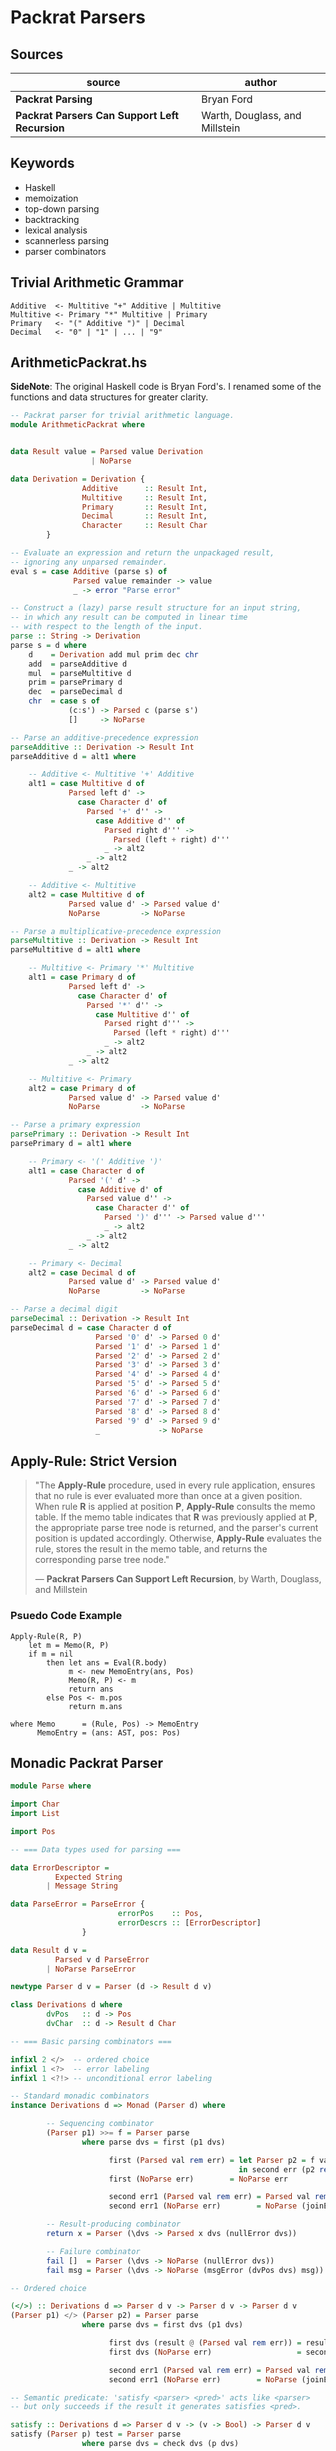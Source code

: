 * Packrat Parsers

** Sources

| source                                       | author                         |
|----------------------------------------------+--------------------------------|
| *Packrat Parsing*                            | Bryan Ford                     |
| *Packrat Parsers Can Support Left Recursion* | Warth, Douglass, and Millstein |

** Keywords

- Haskell
- memoization
- top-down parsing
- backtracking
- lexical analysis
- scannerless parsing
- parser combinators

** Trivial Arithmetic Grammar

#+begin_example
  Additive  <- Multitive "+" Additive | Multitive
  Multitive <- Primary "*" Multitive | Primary
  Primary   <- "(" Additive ")" | Decimal
  Decimal   <- "0" | "1" | ... | "9"
#+end_example

** ArithmeticPackrat.hs

*SideNote*: The original Haskell code is Bryan Ford's. I renamed some of the functions
            and data structures for greater clarity.

#+begin_src haskell
  -- Packrat parser for trivial arithmetic language.
  module ArithmeticPackrat where


  data Result value = Parsed value Derivation
                    | NoParse

  data Derivation = Derivation {
                  Additive      :: Result Int,
                  Multitive     :: Result Int,
                  Primary       :: Result Int,
                  Decimal       :: Result Int,
                  Character     :: Result Char
          }

  -- Evaluate an expression and return the unpackaged result,
  -- ignoring any unparsed remainder.
  eval s = case Additive (parse s) of
                Parsed value remainder -> value
                _ -> error "Parse error"

  -- Construct a (lazy) parse result structure for an input string,
  -- in which any result can be computed in linear time
  -- with respect to the length of the input.
  parse :: String -> Derivation
  parse s = d where
      d    = Derivation add mul prim dec chr
      add  = parseAdditive d
      mul  = parseMultitive d
      prim = parsePrimary d
      dec  = parseDecimal d
      chr  = case s of
               (c:s') -> Parsed c (parse s')
               []     -> NoParse

  -- Parse an additive-precedence expression
  parseAdditive :: Derivation -> Result Int
  parseAdditive d = alt1 where

      -- Additive <- Multitive '+' Additive
      alt1 = case Multitive d of
               Parsed left d' ->
                 case Character d' of
                   Parsed '+' d'' ->
                     case Additive d'' of
                       Parsed right d''' ->
                         Parsed (left + right) d'''
                       _ -> alt2
                   _ -> alt2
               _ -> alt2

      -- Additive <- Multitive
      alt2 = case Multitive d of
               Parsed value d' -> Parsed value d'
               NoParse         -> NoParse

  -- Parse a multiplicative-precedence expression
  parseMultitive :: Derivation -> Result Int
  parseMultitive d = alt1 where

      -- Multitive <- Primary '*' Multitive
      alt1 = case Primary d of
               Parsed left d' ->
                 case Character d' of
                   Parsed '*' d'' ->
                     case Multitive d'' of
                       Parsed right d''' ->
                         Parsed (left * right) d'''
                       _ -> alt2
                   _ -> alt2
               _ -> alt2

      -- Multitive <- Primary
      alt2 = case Primary d of
               Parsed value d' -> Parsed value d'
               NoParse         -> NoParse

  -- Parse a primary expression
  parsePrimary :: Derivation -> Result Int
  parsePrimary d = alt1 where

      -- Primary <- '(' Additive ')'
      alt1 = case Character d of
               Parsed '(' d' ->
                 case Additive d' of
                   Parsed value d'' ->
                     case Character d'' of
                       Parsed ')' d''' -> Parsed value d'''
                       _ -> alt2
                   _ -> alt2
               _ -> alt2

      -- Primary <- Decimal
      alt2 = case Decimal d of
               Parsed value d' -> Parsed value d'
               NoParse         -> NoParse

  -- Parse a decimal digit
  parseDecimal :: Derivation -> Result Int
  parseDecimal d = case Character d of
                     Parsed '0' d' -> Parsed 0 d'
                     Parsed '1' d' -> Parsed 1 d'
                     Parsed '2' d' -> Parsed 2 d'
                     Parsed '3' d' -> Parsed 3 d'
                     Parsed '4' d' -> Parsed 4 d'
                     Parsed '5' d' -> Parsed 5 d'
                     Parsed '6' d' -> Parsed 6 d'
                     Parsed '7' d' -> Parsed 7 d'
                     Parsed '8' d' -> Parsed 8 d'
                     Parsed '9' d' -> Parsed 9 d'
                     _             -> NoParse
#+end_src

** Apply-Rule: Strict Version

#+begin_quote
  "The *Apply-Rule* procedure, used in every rule application, ensures that no rule is ever evaluated
   more than once at a given position. When rule *R* is applied at position *P*, *Apply-Rule* consults
   the memo table. If the memo table indicates that *R* was previously applied at *P*, the appropriate
   parse tree node is returned, and the parser's current position is updated accordingly. Otherwise,
   *Apply-Rule* evaluates the rule, stores the result in the memo table, and returns the corresponding
   parse tree node."

   — *Packrat Parsers Can Support Left Recursion*, by Warth, Douglass, and Millstein
#+end_quote

*** Psuedo Code Example

#+begin_example
  Apply-Rule(R, P)
      let m = Memo(R, P)
      if m = nil
          then let ans = Eval(R.body)
               m <- new MemoEntry(ans, Pos)
               Memo(R, P) <- m
               return ans
          else Pos <- m.pos
               return m.ans

  where Memo      = (Rule, Pos) -> MemoEntry
        MemoEntry = (ans: AST, pos: Pos)
#+end_example

** Monadic Packrat Parser

#+begin_src haskell
  module Parse where

  import Char
  import List

  import Pos

  -- === Data types used for parsing ===

  data ErrorDescriptor =
            Expected String
          | Message String

  data ParseError = ParseError {
                          errorPos    :: Pos,
                          errorDescrs :: [ErrorDescriptor]
                  }

  data Result d v =
            Parsed v d ParseError
          | NoParse ParseError

  newtype Parser d v = Parser (d -> Result d v)

  class Derivations d where
          dvPos   :: d -> Pos
          dvChar  :: d -> Result d Char

  -- === Basic parsing combinators ===

  infixl 2 </>  -- ordered choice
  infixl 1 <?>  -- error labeling
  infixl 1 <?!> -- unconditional error labeling

  -- Standard monadic combinators
  instance Derivations d => Monad (Parser d) where

          -- Sequencing combinator
          (Parser p1) >>= f = Parser parse
                  where parse dvs = first (p1 dvs)
  
                        first (Parsed val rem err) = let Parser p2 = f val
                                                     in second err (p2 rem)
                        first (NoParse err)        = NoParse err

                        second err1 (Parsed val rem err) = Parsed val rem (joinErrors err1 err)
                        second err1 (NoParse err)        = NoParse (joinErrors err1 err)

          -- Result-producing combinator
          return x = Parser (\dvs -> Parsed x dvs (nullError dvs))

          -- Failure combinator
          fail []  = Parser (\dvs -> NoParse (nullError dvs))
          fail msg = Parser (\dvs -> NoParse (msgError (dvPos dvs) msg))

  -- Ordered choice

  (</>) :: Derivations d => Parser d v -> Parser d v -> Parser d v
  (Parser p1) </> (Parser p2) = Parser parse
                  where parse dvs = first dvs (p1 dvs)

                        first dvs (result @ (Parsed val rem err)) = result
                        first dvs (NoParse err)                   = second err (p2 dvs)

                        second err1 (Parsed val rem err) = Parsed val rem (joinErrors err1 err)
                        second err1 (NoParse err)        = NoParse (joinErrors err1 err)

  -- Semantic predicate: 'satisfy <parser> <pred>' acts like <parser>
  -- but only succeeds if the result it generates satisfies <pred>.

  satisfy :: Derivations d => Parser d v -> (v -> Bool) -> Parser d v
  satisfy (Parser p) test = Parser parse
                  where parse dvs = check dvs (p dvs)

                        check dvs (result @ (Parsed val rem err)) = if test val
                                                                      then result
                                                                      else NoParse (nullError dvs)
                        check dvs none                            = none

  -- Syntactic predicate: 'followedBy <parser>' acts like <parser>
  -- but does not consume any input.

  followedBy :: Derivations d => Parser d v -> Parser d v
  followedBy (Parser p) = Parser parse
          where parse dvs = case (p dvs) of
                  Parsed val rem err -> Parsed val dvs (nullError dvs)
                  err -> err

  -- Negative syntactic predicate: 'followedBy <parser>' invokes <parser>,
  -- then succeeds without consuming any input if <parser> fails,
  -- and fails if <parser> succeeds.

  notFollowedBy :: Derivations d => Parser d v -> Parser d ()
  notFollowedBy (Parser p) = Parser parse
          where parse dvs = case (p dvs) of
                  Parsed val rem err -> NoParse (nullError dvs)
                  NoParse err -> Parsed () dvs (nullError dvs)

  -- Optional combinator: 'optional <parser>' invokes <parser>,
  -- then produces the result 'Just <v>' if <parser> produced <v>,
  -- or else produces the success result 'Nothing'
  -- without consuming any input if <parser> failed.

  optional :: Derivations d => Parser d v -> Parser d (Maybe v)
  optional p = (do v <- p; return (Just v)) </> return Nothing


  -- === Iterative combinators ===
  -- Note: use of these combinators can break
  -- a packrat parser's linear-time guarantee.

  -- Zero or more repetition combinator:
  -- 'many <parser>' invokes <parser> repeatedly until it fails,
  -- collecting all success result values into a list.
  -- Always succeeds, producing an empty list in the degenerate case.

  many :: Derivations d => Parser d v -> Parser d [v]
  many p = (do { v <- p; vs <- many p; return (v : vs) })
           </> return []

  -- One or more repetition combinator:
  -- 'many1 <parser>' invokes <parser> repeatedly until it fails,
  -- collecting all success result values into a list.
  -- Fails if <parser> does not succeed even once.

  many1 :: Derivations d => Parser d v -> Parser d [v]
  many1 p = do { v <- p; vs <- many p; return (v : vs) }

  -- One or more repetitions with a separator:
  -- 'sepBy1 <parser> <separator>' scans one or more iterations of <parser>,
  -- with a match of <separator> between each instance.
  -- Only the results of <parser> are collected into the final result list.

  sepBy1 :: Derivations d => Parser d v -> Parser d vsep -> Parser d [v]
  sepBy1 p psep = do v  <- p
                     vs <- many (do { psep; p })
                     return (v:vs)

  -- Zero or more repetitions with a separator:
  -- like sepBy1, but succeeds with an empty list if nothing can be parsed.

  sepBy :: Derivations d => Parser d v -> Parser d vsep -> Parser d [v]
  sepBy p psep = sepBy1 p psep </> return []

  -- Zero or more repetitions with a terminator
  endBy :: Derivations d => Parser d v -> Parser d vend -> Parser d [v]
  endBy p pend = many (do { v <- p; pend; return v })

  -- One or more repetitions with a terminator

  endBy1 :: Derivations d => Parser d v -> Parser d vend -> Parser d [v]
  endBy1 p pend = many1 (do { v <- p; pend; return v })

  -- One or more repetitions with a separator or terminator:
  -- 'sepEndBy1 <parser> <septerm>' scans for a sequence of <parser> matches
  -- in which instances are separated by <septerm>,
  -- and if a <septerm> is found following the last <parser> match
  -- then it is consumed as well.

  sepEndBy1 :: Derivations d => Parser d v -> Parser d vsep -> Parser d [v]
  sepEndBy1 p psep = do v <- sepBy1 p psep; optional psep; return v

  -- Zero or more repetitions with a separator or terminator.

  sepEndBy :: Derivations d => Parser d v -> Parser d vsep -> Parser d [v]
  sepEndBy p psep = do v <- sepBy p psep; optional psep; return v

  -- One or more repetitions separated by left-associative operators.
  -- 'chainl1 <term> <oper>' matches instances of <term> separated by <oper>,
  -- but uses the result of <oper> as a left-associative binary combinator:
  -- e.g., 't1 op t2 op t3' is interpreted as '(t1 op t2) op t3'

  chainl1 :: Derivations d => Parser d v -> Parser d (v->v->v) -> Parser d v
  chainl1 p psep =
          let psuffix z = (do f <- psep
                              v <- p
                              psuffix (f z v))
                          </> return z
          in do v <- p
                psuffix v

  -- Zero or more repetitions separated by left-associative operators.

  chainl :: Derivations d => Parser d v -> Parser d (v->v->v) -> v -> Parser d v
  chainl p psep z = chainl1 p psep </> return z

  -- One or more repetitions separated by left-associative operators:
  -- e.g., 't1 op t2 op t3' is interpreted as 't1 op (t2 op t3)'

  chainr1 :: Derivations d => Parser d v -> Parser d (v->v->v) -> Parser d v
  chainr1 p psep = (do v <- p
                       f <- psep
                       w <- chainr1 p psep
                       return (f v w))
                   </> p

  -- Zero or more repetitions separated by left-associative operators.

  chainr :: Derivations d => Parser d v -> Parser d (v->v->v) -> v -> Parser d v
  chainr p psep z = chainr1 p psep </> return z

  -- N-ary ordered choice:
  -- given a list of parsers producing results of the same type,
  -- try them all in order and use the first successful result.

  choice :: Derivations d => [Parser d v] -> Parser d v
  choice [p]    = p
  choice (p:ps) = p </> choice ps

  -- === Error handling ===

  instance Eq ErrorDescriptor where
          Expected e1 == Expected e2 = e1 == e2
          Message m1 == Message m2   = m1 == m2
          _ == _                     = False

  failAt :: Derivations d => Pos -> String -> Parser d v
  failAt pos msg = Parser (\dvs -> NoParse (msgError pos msg))

  -- Annotate a parser with a description of the construct to be parsed.
  -- The resulting parser yields an "expected" error message
  -- if the construct cannot be parsed
  -- and if no error information is already available
  -- indicating a position farther right in the source code
  -- (which would normally be more localized/detailed information).

  (<?>) :: Derivations d => Parser d v -> String -> Parser d v
  (Parser p) <?> desc = Parser (\dvs -> munge dvs (p dvs))
                          where munge dvs (Parsed v rem err) = Parsed v rem (fix dvs err)
                                munge dvs (NoParse err)      = NoParse (fix dvs err)

                                fix dvs (err @ (ParseError p ms)) = if p > dvPos dvs
                                                                      then err
                                                                      else expError (dvPos dvs) desc

  -- Stronger version of the <?> error annotation operator above,
  -- which unconditionally overrides any existing error information.

  (<?!>) :: Derivations d => Parser d v -> String -> Parser d v
  (Parser p) <?!> desc = Parser (\dvs -> munge dvs (p dvs))
                          where munge dvs (Parsed v rem err) = Parsed v rem (fix dvs err)
                                munge dvs (NoParse err)      = NoParse (fix dvs err)

                                fix dvs (err @ (ParseError p ms)) = expError (dvPos dvs) desc

  -- Join two ParseErrors, giving preference to the one farthest right,
  -- or merging their descriptor sets if they are at the same position.

  joinErrors :: ParseError -> ParseError -> ParseError
  joinErrors (e @ (ParseError p m)) (e' @ (ParseError p' m')) =
          if p' > p || null m then e'
          else if p > p' || null m' then e
          else ParseError p (m `union` m')

  nullError dvs = ParseError (dvPos dvs) []

  expError pos desc = ParseError pos [Expected desc]

  msgError pos msg = ParseError pos [Message msg]

  eofError dvs = msgError (dvPos dvs) "end of input"

  expected :: Derivations d => String -> Parser d v
  expected desc = Parser (\dvs -> NoParse (expError (dvPos dvs) desc))

  unexpected :: Derivations d => String -> Parser d v
  unexpected str = fail ("unexpected " ++ str)

  -- Comparison operators for ParseError just compare relative positions.

  instance Eq ParseError where
          ParseError p1 m1 == ParseError p2 m2    = p1 == p2
          ParseError p1 m1 /= ParseError p2 m2    = p1 /= p2

  instance Ord ParseError where
          ParseError p1 m1 < ParseError p2 m2     = p1 < p2
          ParseError p1 m1 > ParseError p2 m2     = p1 > p2
          ParseError p1 m1 <= ParseError p2 m2    = p1 <= p2
          ParseError p1 m1 >= ParseError p2 m2    = p1 >= p2

          -- Special behavior: "max" joins two errors
          max p1 p2 = joinErrors p1 p2
          min p1 p2 = undefined

  -- Show function for error messages

  instance Show ParseError where
          show (ParseError pos []) =
                  show pos ++ ": parse error"
          show (ParseError pos msgs) = expectmsg expects ++ messages msgs
             where
                  expects = getExpects msgs
                  getExpects [] = []
                  getExpects (Expected exp : rest) = exp : getExpects rest
                  getExpects (Message msg : rest) = getExpects rest

                  expectmsg [] = ""
                  expectmsg [exp] = show pos ++ ": expecting " ++ exp ++ "\n"
                  expectmsg [e1, e2] = show pos ++ ": expecting either "
                                          ++ e1 ++ " or " ++ e2 ++ "\n"
                  expectmsg (first : rest) = show pos ++ ": expecting one of: "
                                                  ++ first ++ expectlist rest
                                                  ++ "\n"
                  expectlist [last] = ", or " ++ last
                  expectlist (mid : rest) = ", " ++ mid ++ expectlist rest

                  messages [] = []
                  messages (Expected exp : rest) = messages rest
                  messages (Message msg : rest) =
                          show pos ++ ": " ++ msg ++ "\n" ++ messages rest

  -- === Character-oriented parsers ===

  -- 'anyChar' matches any single character.

  anyChar :: Derivations d => Parser d Char
  anyChar = Parser dvChar

  -- 'char <c>' matches the specific character <c>.

  char :: Derivations d => Char -> Parser d Char
  char ch = satisfy anyChar (\c -> c == ch) <?> show ch

  -- 'oneOf <s>' matches any character in string <s>.

  oneOf :: Derivations d => [Char] -> Parser d Char
  oneOf chs = satisfy anyChar (\c -> c `elem` chs)
              <?> ("one of the characters " ++ show chs)

  -- 'noneOf <s>' matches any character not in string <s>.

  noneOf :: Derivations d => [Char] -> Parser d Char
  noneOf chs = satisfy anyChar (\c -> not (c `elem` chs))
               <?> ("any character not in " ++ show chs)

  -- 'string <s>' matches all the characters in <s> in sequence.

  string :: Derivations d => String -> Parser d String
  string str = p str <?> show str
          where p [] = return str
                p (ch:chs) = do { char ch; p chs }

  -- 'stringFrom <ss>' matches any string in the list of strings <ss>.
  -- If any strings in <ss> are prefixes of other strings in <ss>,
  -- then the prefixes must appear later in the list
  -- in order for the longer strings to be recognized at all.

  stringFrom :: Derivations d => [String] -> Parser d String
  stringFrom [str] = string str
  stringFrom (str : strs) = string str </> stringFrom strs

  -- Match an uppercase letter.

  upper :: Derivations d => Parser d Char
  upper = satisfy anyChar isUpper <?> "uppercase letter"

  -- Match a lowercase letter.

  lower :: Derivations d => Parser d Char
  lower = satisfy anyChar isLower <?> "lowercase letter"

  -- Match any letter.

  letter :: Derivations d => Parser d Char
  letter = satisfy anyChar isAlpha <?> "letter"

  -- Match any letter or digit.

  alphaNum :: Derivations d => Parser d Char
  alphaNum = satisfy anyChar isAlphaNum <?> "letter or digit"

  -- Match any digit.

  digit :: Derivations d => Parser d Char
  digit = satisfy anyChar isDigit <?> "digit"

  -- Match any hexadecimal digit.

  hexDigit :: Derivations d => Parser d Char
  hexDigit = satisfy anyChar isHexDigit <?> "hexadecimal digit (0-9, a-f)"

  -- Match any octal digit.

  octDigit :: Derivations d => Parser d Char
  octDigit = satisfy anyChar isOctDigit <?> "octal digit (0-7)"

  -- Match a newline.

  newline :: Derivations d => Parser d Char
  newline = char '\n'

  -- Match a tab character.

  tab :: Derivations d => Parser d Char
  tab = char '\t'

  -- Match any whitespace character (space, tab, newline, etc.).

  space :: Derivations d => Parser d Char
  space = satisfy anyChar isSpace <?> "whitespace character"

  -- Match a sequence of zero or more whitespace characters.

  spaces :: Derivations d => Parser d [Char]
  spaces = many space

  -- Match the end of file (i.e., "the absence of a character").

  eof :: Derivations d => Parser d ()
  eof = notFollowedBy anyChar <?> "end of input"

  -- === Parser state manipulation combinators ===

  -- Combinator to get the Derivations object for the current position:
  -- e.g., 'dvs <- getDerivations' as part of a 'do' sequence.

  getDerivations :: Derivations d => Parser d d
  getDerivations = Parser (\dvs -> Parsed dvs dvs (nullError dvs))

  -- Combinator to set the Derivations object used for subsequent parsing;
  -- typically used to change parsing state elements in the Derivations tuple.

  setDerivations :: Derivations d => d -> Parser d ()
  setDerivations newdvs = Parser (\dvs -> Parsed () newdvs (nullError dvs))

  -- Get the current position in the input text.

  getPos :: Derivations d => Parser d Pos
  getPos = Parser (\dvs -> Parsed (dvPos dvs) dvs (nullError dvs))
#+end_src
